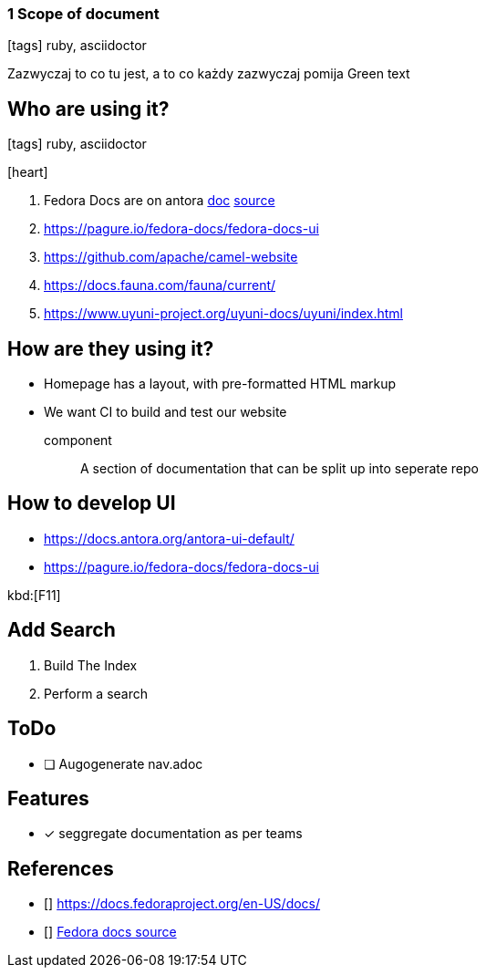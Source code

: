 === 1 Scope of document
:icons: font

icon:tags[role="blue"] ruby, asciidoctor

Zazwyczaj to co tu jest, a to co każdy zazwyczaj pomija [green]#Green text#


== Who are using it?

icon:tags[role="blue"] ruby, asciidoctor

icon:heart[size=2x]

. Fedora Docs are on antora <<f,doc>> <<f,source>>
. https://pagure.io/fedora-docs/fedora-docs-ui
. https://github.com/apache/camel-website
. https://docs.fauna.com/fauna/current/
. https://www.uyuni-project.org/uyuni-docs/uyuni/index.html


== How are they using it?

* Homepage has a layout, with pre-formatted HTML markup
* We want CI to build and test our website

component:: A section of documentation that can be split up into seperate repo

== How to develop UI

- https://docs.antora.org/antora-ui-default/
- https://pagure.io/fedora-docs/fedora-docs-ui

kbd:[F11]

== Add Search

. Build The Index
. Perform a search

== ToDo

* [ ] Augogenerate nav.adoc

== Features

- [x] seggregate documentation as per teams

== References

- [[[f,doc]]] https://docs.fedoraproject.org/en-US/docs/
- [[[f,source]]] https://pagure.io/fedora-docs/pages/tree/master[Fedora docs source]
